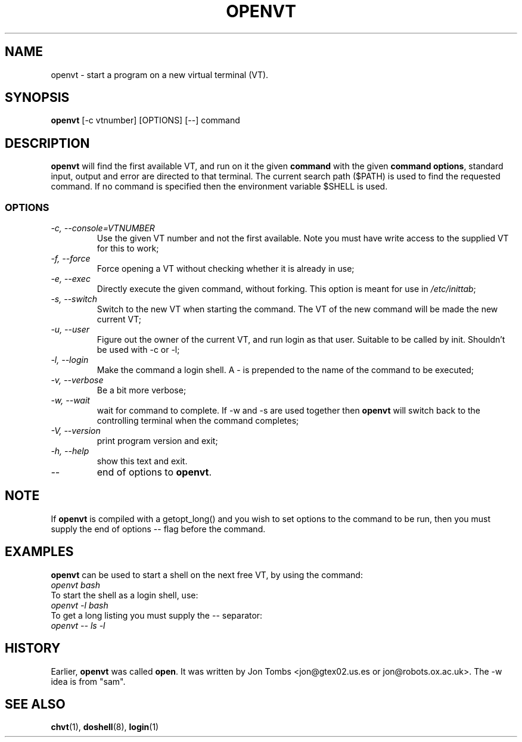 .\" Copyright 1994-95 Jon Tombs (jon@gtex02.us.es, jon@robots.ox.ac.uk)
.\" May be distributed under the GNU General Public License
.TH OPENVT 1 V1.4 "19 Jul 1996" "Linux 1.x" "Linux Users' Manual"
.SH NAME
openvt \- start a program on a new virtual terminal (VT).
.SH SYNOPSIS
.B openvt 
[\-c vtnumber] [OPTIONS] [\-\-] command
.SH DESCRIPTION
.B openvt
will find the first available VT, and run on it the given 
.BR command
with the given 
.BR "command options",
standard input, output and error are directed to that terminal. The current
search path ($PATH) is used to find the requested command. If no command is
specified then the environment variable $SHELL is used.
.SS OPTIONS
.TP
.I "\-c, \-\-console=VTNUMBER"
Use the given VT number and not the first available. Note you
must have write access to the supplied VT for this to work;
.TP
.I "\-f, \-\-force"
Force opening a VT without checking whether it is already in use;
.TP
.I "\-e, \-\-exec"
Directly execute the given command, without forking.
This option is meant for use in
.IR /etc/inittab ;
.TP
.I "\-s, \-\-switch"
Switch to the new VT when starting the command. The VT of the new command
will be made the new current VT;
.TP
.I "\-u, \-\-user"
Figure out the owner of the current VT, and run login as that user.
Suitable to be called by init. Shouldn't be used with \-c or \-l;
.TP
.I "\-l, \-\-login"
Make the command a login shell. A \- is prepended to the name of the command
to be executed;
.TP
.I "\-v, \-\-verbose"
Be a bit more verbose;
.TP
.I "\-w, \-\-wait"
wait for command to complete. If \-w and \-s are used together then
.B openvt
will switch back to the controlling terminal when the command completes;
.TP
.I "\-V, \-\-version"
print program version and exit;
.TP
.I "\-h, \-\-help"
show this text and exit.
.TP
.I "\-\-" 
end of options to
.BR openvt .
.SH NOTE
If
.B openvt
is compiled with a getopt_long() and you wish to set
options to the command to be run, then you must supply
the end of options \-\- flag before the command.
.BR
.SH EXAMPLES
.B openvt
can be used to start a shell on the next free VT, by using the command:
.TP
.I "openvt bash"
.TP

To start the shell as a login shell, use:
.TP
.I "openvt -l bash"
.TP

To get a long listing you must supply the \-\- separator:
.TP
.I "openvt -- ls -l"
.BR

.SH HISTORY
Earlier,
.B openvt
was called
.BR open .
It was written by Jon Tombs <jon@gtex02.us.es or jon@robots.ox.ac.uk>.
The \-w idea is from "sam".

.SH "SEE ALSO"
.BR chvt (1),
.BR doshell (8),
.BR login (1)
